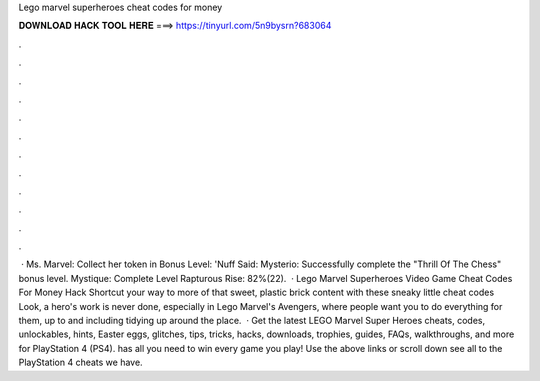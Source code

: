 Lego marvel superheroes cheat codes for money

𝐃𝐎𝐖𝐍𝐋𝐎𝐀𝐃 𝐇𝐀𝐂𝐊 𝐓𝐎𝐎𝐋 𝐇𝐄𝐑𝐄 ===> https://tinyurl.com/5n9bysrn?683064

.

.

.

.

.

.

.

.

.

.

.

.

 · Ms. Marvel: Collect her token in Bonus Level: 'Nuff Said: Mysterio: Successfully complete the "Thrill Of The Chess" bonus level. Mystique: Complete Level Rapturous Rise: 82%(22).  · Lego Marvel Superheroes Video Game Cheat Codes For Money Hack Shortcut your way to more of that sweet, plastic brick content with these sneaky little cheat codes Look, a hero's work is never done, especially in Lego Marvel's Avengers, where people want you to do everything for them, up to and including tidying up around the place.  · Get the latest LEGO Marvel Super Heroes cheats, codes, unlockables, hints, Easter eggs, glitches, tips, tricks, hacks, downloads, trophies, guides, FAQs, walkthroughs, and more for PlayStation 4 (PS4).  has all you need to win every game you play! Use the above links or scroll down see all to the PlayStation 4 cheats we have.
